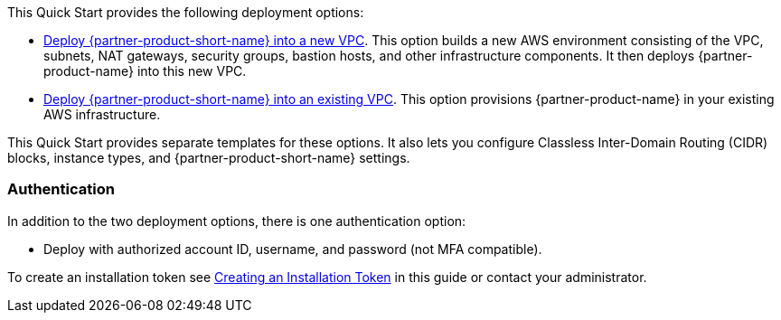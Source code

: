 // Edit this placeholder text as necessary to describe the deployment options.

This Quick Start provides the following deployment options:

* https://fwd.aws/7veEM?[Deploy {partner-product-short-name} into a new VPC^]. This option builds a new AWS environment consisting of the VPC, subnets, NAT gateways, security groups, bastion hosts, and other infrastructure components. It then deploys {partner-product-name} into this new VPC.
* https://fwd.aws/aYN7D?[Deploy {partner-product-short-name} into an existing VPC^]. This option provisions {partner-product-name} in your existing AWS infrastructure.

This Quick Start provides separate templates for these options. It also lets you configure Classless Inter-Domain Routing (CIDR) blocks, instance types, and {partner-product-short-name} settings.

=== Authentication

In addition to the two deployment options, there is one authentication option:

** Deploy with authorized account ID, username, and password (not MFA compatible).

To create an installation token see link:#_creating_an_installation_token[Creating an Installation Token] in this guide or contact your administrator.
